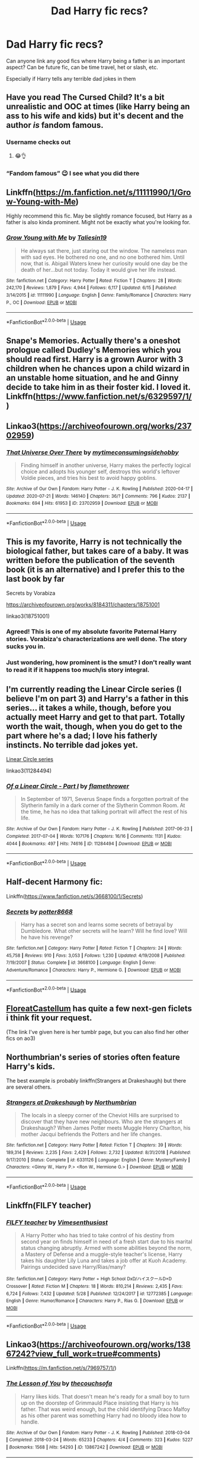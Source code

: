 #+TITLE: Dad Harry fic recs?

* Dad Harry fic recs?
:PROPERTIES:
:Author: kashira1786
:Score: 23
:DateUnix: 1596921167.0
:DateShort: 2020-Aug-09
:FlairText: Request
:END:
Can anyone link any good fics where Harry being a father is an important aspect? Can be future fic, can be time travel, het or slash, etc.

Especially if Harry tells any terrible dad jokes in them


** Have you read The Cursed Child? It's a bit unrealistic and OOC at times (like Harry being an ass to his wife and kids) but it's decent and the author /is/ fandom famous.
:PROPERTIES:
:Author: ewww-no-thanks
:Score: 35
:DateUnix: 1596931863.0
:DateShort: 2020-Aug-09
:END:

*** Username checks out
:PROPERTIES:
:Author: c0smicmuffin
:Score: 31
:DateUnix: 1596933345.0
:DateShort: 2020-Aug-09
:END:

**** 😂👌
:PROPERTIES:
:Author: ewww-no-thanks
:Score: 5
:DateUnix: 1596967577.0
:DateShort: 2020-Aug-09
:END:


*** “Fandom famous” 😉 I see what you did there
:PROPERTIES:
:Author: disastrician
:Score: 3
:DateUnix: 1596933109.0
:DateShort: 2020-Aug-09
:END:


** Linkffn([[https://m.fanfiction.net/s/11111990/1/Grow-Young-with-Me]])

Highly recommend this fic. May be slightly romance focused, but Harry as a father is also kinda prominent. Might not be exactly what you're looking for.
:PROPERTIES:
:Author: SixthHeaven
:Score: 10
:DateUnix: 1596936596.0
:DateShort: 2020-Aug-09
:END:

*** [[https://www.fanfiction.net/s/11111990/1/][*/Grow Young with Me/*]] by [[https://www.fanfiction.net/u/997444/Taliesin19][/Taliesin19/]]

#+begin_quote
  He always sat there, just staring out the window. The nameless man with sad eyes. He bothered no one, and no one bothered him. Until now, that is. Abigail Waters knew her curiosity would one day be the death of her...but not today. Today it would give her life instead.
#+end_quote

^{/Site/:} ^{fanfiction.net} ^{*|*} ^{/Category/:} ^{Harry} ^{Potter} ^{*|*} ^{/Rated/:} ^{Fiction} ^{T} ^{*|*} ^{/Chapters/:} ^{28} ^{*|*} ^{/Words/:} ^{242,170} ^{*|*} ^{/Reviews/:} ^{1,879} ^{*|*} ^{/Favs/:} ^{4,944} ^{*|*} ^{/Follows/:} ^{6,117} ^{*|*} ^{/Updated/:} ^{6/15} ^{*|*} ^{/Published/:} ^{3/14/2015} ^{*|*} ^{/id/:} ^{11111990} ^{*|*} ^{/Language/:} ^{English} ^{*|*} ^{/Genre/:} ^{Family/Romance} ^{*|*} ^{/Characters/:} ^{Harry} ^{P.,} ^{OC} ^{*|*} ^{/Download/:} ^{[[http://www.ff2ebook.com/old/ffn-bot/index.php?id=11111990&source=ff&filetype=epub][EPUB]]} ^{or} ^{[[http://www.ff2ebook.com/old/ffn-bot/index.php?id=11111990&source=ff&filetype=mobi][MOBI]]}

--------------

*FanfictionBot*^{2.0.0-beta} | [[https://github.com/tusing/reddit-ffn-bot/wiki/Usage][Usage]]
:PROPERTIES:
:Author: FanfictionBot
:Score: 2
:DateUnix: 1596936612.0
:DateShort: 2020-Aug-09
:END:


** Snape's Memories. Actually there's a oneshot prologue called Dudley's Memories which you should read first. Harry is a grown Auror with 3 children when he chances upon a child wizard in an unstable home situation, and he and Ginny decide to take him in as their foster kid. I loved it. Linkffn([[https://www.fanfiction.net/s/6329597/1/]])
:PROPERTIES:
:Author: disastrician
:Score: 3
:DateUnix: 1596931951.0
:DateShort: 2020-Aug-09
:END:


** Linkao3([[https://archiveofourown.org/works/23702959]])
:PROPERTIES:
:Author: HellaHotLancelot
:Score: 4
:DateUnix: 1596934921.0
:DateShort: 2020-Aug-09
:END:

*** [[https://archiveofourown.org/works/23702959][*/That Universe Over There/*]] by [[https://www.archiveofourown.org/users/mytimeconsumingsidehobby/pseuds/mytimeconsumingsidehobby][/mytimeconsumingsidehobby/]]

#+begin_quote
  Finding himself in another universe, Harry makes the perfectly logical choice and adopts his younger self, destroys this world's leftover Voldie pieces, and tries his best to avoid happy goblins.
#+end_quote

^{/Site/:} ^{Archive} ^{of} ^{Our} ^{Own} ^{*|*} ^{/Fandom/:} ^{Harry} ^{Potter} ^{-} ^{J.} ^{K.} ^{Rowling} ^{*|*} ^{/Published/:} ^{2020-04-17} ^{*|*} ^{/Updated/:} ^{2020-07-21} ^{*|*} ^{/Words/:} ^{146140} ^{*|*} ^{/Chapters/:} ^{36/?} ^{*|*} ^{/Comments/:} ^{796} ^{*|*} ^{/Kudos/:} ^{2137} ^{*|*} ^{/Bookmarks/:} ^{694} ^{*|*} ^{/Hits/:} ^{61953} ^{*|*} ^{/ID/:} ^{23702959} ^{*|*} ^{/Download/:} ^{[[https://archiveofourown.org/downloads/23702959/That%20Universe%20Over%20There.epub?updated_at=1595312667][EPUB]]} ^{or} ^{[[https://archiveofourown.org/downloads/23702959/That%20Universe%20Over%20There.mobi?updated_at=1595312667][MOBI]]}

--------------

*FanfictionBot*^{2.0.0-beta} | [[https://github.com/tusing/reddit-ffn-bot/wiki/Usage][Usage]]
:PROPERTIES:
:Author: FanfictionBot
:Score: 2
:DateUnix: 1596934940.0
:DateShort: 2020-Aug-09
:END:


** This is my favorite, Harry is not technically the biological father, but takes care of a baby. It was written before the publication of the seventh book (it is an alternative) and I prefer this to the last book by far

Secrets by Vorabiza

[[https://archiveofourown.org/works/8184311/chapters/18751001]]

linkao3(18751001)
:PROPERTIES:
:Author: JuliaBoot
:Score: 3
:DateUnix: 1596952220.0
:DateShort: 2020-Aug-09
:END:

*** Agreed! This is one of my absolute favorite Paternal Harry stories. Vorabiza's characterizations are well done. The story sucks you in.
:PROPERTIES:
:Author: nolajaxie
:Score: 2
:DateUnix: 1596994290.0
:DateShort: 2020-Aug-09
:END:


*** Just wondering, how prominent is the smut? I don't really want to read it if it happens too much/is story integral.
:PROPERTIES:
:Author: Ghosty_Bee
:Score: 1
:DateUnix: 1597014005.0
:DateShort: 2020-Aug-10
:END:


** I'm currently reading the Linear Circle series (I believe I'm on part 3) and Harry's a father in this series... it takes a while, though, before you actually meet Harry and get to that part. Totally worth the wait, though, when you do get to the part where he's a dad; I love his fatherly instincts. No terrible dad jokes yet.

[[https://archiveofourown.org/series/755028][Linear Circle series]]

linkao3(11284494)
:PROPERTIES:
:Author: HegemoneMilo
:Score: 2
:DateUnix: 1596927355.0
:DateShort: 2020-Aug-09
:END:

*** [[https://archiveofourown.org/works/11284494][*/Of a Linear Circle - Part I/*]] by [[https://www.archiveofourown.org/users/flamethrower/pseuds/flamethrower][/flamethrower/]]

#+begin_quote
  In September of 1971, Severus Snape finds a forgotten portrait of the Slytherin family in a dark corner of the Slytherin Common Room. At the time, he has no idea that talking portrait will affect the rest of his life.
#+end_quote

^{/Site/:} ^{Archive} ^{of} ^{Our} ^{Own} ^{*|*} ^{/Fandom/:} ^{Harry} ^{Potter} ^{-} ^{J.} ^{K.} ^{Rowling} ^{*|*} ^{/Published/:} ^{2017-06-23} ^{*|*} ^{/Completed/:} ^{2017-07-04} ^{*|*} ^{/Words/:} ^{107176} ^{*|*} ^{/Chapters/:} ^{16/16} ^{*|*} ^{/Comments/:} ^{1131} ^{*|*} ^{/Kudos/:} ^{4044} ^{*|*} ^{/Bookmarks/:} ^{497} ^{*|*} ^{/Hits/:} ^{74616} ^{*|*} ^{/ID/:} ^{11284494} ^{*|*} ^{/Download/:} ^{[[https://archiveofourown.org/downloads/11284494/Of%20a%20Linear%20Circle%20-.epub?updated_at=1593217125][EPUB]]} ^{or} ^{[[https://archiveofourown.org/downloads/11284494/Of%20a%20Linear%20Circle%20-.mobi?updated_at=1593217125][MOBI]]}

--------------

*FanfictionBot*^{2.0.0-beta} | [[https://github.com/tusing/reddit-ffn-bot/wiki/Usage][Usage]]
:PROPERTIES:
:Author: FanfictionBot
:Score: 3
:DateUnix: 1596927372.0
:DateShort: 2020-Aug-09
:END:


** Half-decent Harmony fic:

Linkffn([[https://www.fanfiction.net/s/3668100/1/Secrets]])
:PROPERTIES:
:Author: digividsmith
:Score: 2
:DateUnix: 1596935296.0
:DateShort: 2020-Aug-09
:END:

*** [[https://www.fanfiction.net/s/3668100/1/][*/Secrets/*]] by [[https://www.fanfiction.net/u/1161055/potter8668][/potter8668/]]

#+begin_quote
  Harry has a secret son and learns some secrets of betrayal by Dumbledore. What other secrets will he learn? Will he find love? Will he have his revenge?
#+end_quote

^{/Site/:} ^{fanfiction.net} ^{*|*} ^{/Category/:} ^{Harry} ^{Potter} ^{*|*} ^{/Rated/:} ^{Fiction} ^{T} ^{*|*} ^{/Chapters/:} ^{24} ^{*|*} ^{/Words/:} ^{45,758} ^{*|*} ^{/Reviews/:} ^{910} ^{*|*} ^{/Favs/:} ^{3,053} ^{*|*} ^{/Follows/:} ^{1,230} ^{*|*} ^{/Updated/:} ^{4/19/2008} ^{*|*} ^{/Published/:} ^{7/19/2007} ^{*|*} ^{/Status/:} ^{Complete} ^{*|*} ^{/id/:} ^{3668100} ^{*|*} ^{/Language/:} ^{English} ^{*|*} ^{/Genre/:} ^{Adventure/Romance} ^{*|*} ^{/Characters/:} ^{Harry} ^{P.,} ^{Hermione} ^{G.} ^{*|*} ^{/Download/:} ^{[[http://www.ff2ebook.com/old/ffn-bot/index.php?id=3668100&source=ff&filetype=epub][EPUB]]} ^{or} ^{[[http://www.ff2ebook.com/old/ffn-bot/index.php?id=3668100&source=ff&filetype=mobi][MOBI]]}

--------------

*FanfictionBot*^{2.0.0-beta} | [[https://github.com/tusing/reddit-ffn-bot/wiki/Usage][Usage]]
:PROPERTIES:
:Author: FanfictionBot
:Score: 2
:DateUnix: 1596935319.0
:DateShort: 2020-Aug-09
:END:


** [[https://floreatcastellumposts.tumblr.com/][FloreatCastellum]] has quite a few next-gen ficlets i think fit your request.

(The link I've given here is her tumblr page, but you can also find her other fics on ao3)
:PROPERTIES:
:Author: AGullibleperson
:Score: 1
:DateUnix: 1596972952.0
:DateShort: 2020-Aug-09
:END:


** Northumbrian's series of stories often feature Harry's kids.

The best example is probably linkffn(Strangers at Drakeshaugh) but there are several others.
:PROPERTIES:
:Author: rpeh
:Score: 1
:DateUnix: 1596985510.0
:DateShort: 2020-Aug-09
:END:

*** [[https://www.fanfiction.net/s/6331126/1/][*/Strangers at Drakeshaugh/*]] by [[https://www.fanfiction.net/u/2132422/Northumbrian][/Northumbrian/]]

#+begin_quote
  The locals in a sleepy corner of the Cheviot Hills are surprised to discover that they have new neighbours. Who are the strangers at Drakeshaugh? When James Potter meets Muggle Henry Charlton, his mother Jacqui befriends the Potters and her life changes.
#+end_quote

^{/Site/:} ^{fanfiction.net} ^{*|*} ^{/Category/:} ^{Harry} ^{Potter} ^{*|*} ^{/Rated/:} ^{Fiction} ^{T} ^{*|*} ^{/Chapters/:} ^{39} ^{*|*} ^{/Words/:} ^{189,314} ^{*|*} ^{/Reviews/:} ^{2,235} ^{*|*} ^{/Favs/:} ^{2,429} ^{*|*} ^{/Follows/:} ^{2,732} ^{*|*} ^{/Updated/:} ^{8/31/2018} ^{*|*} ^{/Published/:} ^{9/17/2010} ^{*|*} ^{/Status/:} ^{Complete} ^{*|*} ^{/id/:} ^{6331126} ^{*|*} ^{/Language/:} ^{English} ^{*|*} ^{/Genre/:} ^{Mystery/Family} ^{*|*} ^{/Characters/:} ^{<Ginny} ^{W.,} ^{Harry} ^{P.>} ^{<Ron} ^{W.,} ^{Hermione} ^{G.>} ^{*|*} ^{/Download/:} ^{[[http://www.ff2ebook.com/old/ffn-bot/index.php?id=6331126&source=ff&filetype=epub][EPUB]]} ^{or} ^{[[http://www.ff2ebook.com/old/ffn-bot/index.php?id=6331126&source=ff&filetype=mobi][MOBI]]}

--------------

*FanfictionBot*^{2.0.0-beta} | [[https://github.com/tusing/reddit-ffn-bot/wiki/Usage][Usage]]
:PROPERTIES:
:Author: FanfictionBot
:Score: 1
:DateUnix: 1596985534.0
:DateShort: 2020-Aug-09
:END:


** Linkffn(FILFY teacher)
:PROPERTIES:
:Author: trick_fox
:Score: 1
:DateUnix: 1597005769.0
:DateShort: 2020-Aug-10
:END:

*** [[https://www.fanfiction.net/s/12772385/1/][*/FILFY teacher/*]] by [[https://www.fanfiction.net/u/4785338/Vimesenthusiast][/Vimesenthusiast/]]

#+begin_quote
  A Harry Potter who has tried to take control of his destiny from second year on finds himself in need of a fresh start due to his marital status changing abruptly. Armed with some abilities beyond the norm, a Mastery of Defense and a muggle-style teacher's license, Harry takes his daughter Lily Luna and takes a job offer at Kuoh Academy. Pairings undecided save Harry/Rias/many?
#+end_quote

^{/Site/:} ^{fanfiction.net} ^{*|*} ^{/Category/:} ^{Harry} ^{Potter} ^{+} ^{High} ^{School} ^{DxD/ハイスクールD×D} ^{Crossover} ^{*|*} ^{/Rated/:} ^{Fiction} ^{M} ^{*|*} ^{/Chapters/:} ^{18} ^{*|*} ^{/Words/:} ^{810,214} ^{*|*} ^{/Reviews/:} ^{2,435} ^{*|*} ^{/Favs/:} ^{6,724} ^{*|*} ^{/Follows/:} ^{7,432} ^{*|*} ^{/Updated/:} ^{5/28} ^{*|*} ^{/Published/:} ^{12/24/2017} ^{*|*} ^{/id/:} ^{12772385} ^{*|*} ^{/Language/:} ^{English} ^{*|*} ^{/Genre/:} ^{Humor/Romance} ^{*|*} ^{/Characters/:} ^{Harry} ^{P.,} ^{Rias} ^{G.} ^{*|*} ^{/Download/:} ^{[[http://www.ff2ebook.com/old/ffn-bot/index.php?id=12772385&source=ff&filetype=epub][EPUB]]} ^{or} ^{[[http://www.ff2ebook.com/old/ffn-bot/index.php?id=12772385&source=ff&filetype=mobi][MOBI]]}

--------------

*FanfictionBot*^{2.0.0-beta} | [[https://github.com/tusing/reddit-ffn-bot/wiki/Usage][Usage]]
:PROPERTIES:
:Author: FanfictionBot
:Score: 2
:DateUnix: 1597005790.0
:DateShort: 2020-Aug-10
:END:


** Linkao3([[https://archiveofourown.org/works/13867242?view_full_work=true#comments]])

Linkffn([[https://m.fanfiction.net/s/7969757/1/]])
:PROPERTIES:
:Author: ElaineofAstolat
:Score: 1
:DateUnix: 1596929410.0
:DateShort: 2020-Aug-09
:END:

*** [[https://archiveofourown.org/works/13867242][*/The Lesson of You/*]] by [[https://www.archiveofourown.org/users/thecouchsofa/pseuds/thecouchsofa][/thecouchsofa/]]

#+begin_quote
  Harry likes kids. That doesn't mean he's ready for a small boy to turn up on the doorstep of Grimmauld Place insisting that Harry is his father. That was weird enough, but the child identifying Draco Malfoy as his other parent was something Harry had no bloody idea how to handle.
#+end_quote

^{/Site/:} ^{Archive} ^{of} ^{Our} ^{Own} ^{*|*} ^{/Fandom/:} ^{Harry} ^{Potter} ^{-} ^{J.} ^{K.} ^{Rowling} ^{*|*} ^{/Published/:} ^{2018-03-04} ^{*|*} ^{/Completed/:} ^{2018-03-24} ^{*|*} ^{/Words/:} ^{65233} ^{*|*} ^{/Chapters/:} ^{4/4} ^{*|*} ^{/Comments/:} ^{323} ^{*|*} ^{/Kudos/:} ^{5227} ^{*|*} ^{/Bookmarks/:} ^{1568} ^{*|*} ^{/Hits/:} ^{54293} ^{*|*} ^{/ID/:} ^{13867242} ^{*|*} ^{/Download/:} ^{[[https://archiveofourown.org/downloads/13867242/The%20Lesson%20of%20You.epub?updated_at=1588735386][EPUB]]} ^{or} ^{[[https://archiveofourown.org/downloads/13867242/The%20Lesson%20of%20You.mobi?updated_at=1588735386][MOBI]]}

--------------

[[https://www.fanfiction.net/s/7969757/1/][*/Harry Potter and the Greatest Gift/*]] by [[https://www.fanfiction.net/u/2770176/Abbyngton][/Abbyngton/]]

#+begin_quote
  Harry comes home after finishing his fifth year, the happenings at the department of mysteries and Sirius death heavy on his mind. He finds the Dursley household in chaos and learns that sometimes great gifts come in small packages. As usual no slash!
#+end_quote

^{/Site/:} ^{fanfiction.net} ^{*|*} ^{/Category/:} ^{Harry} ^{Potter} ^{*|*} ^{/Rated/:} ^{Fiction} ^{K+} ^{*|*} ^{/Chapters/:} ^{13} ^{*|*} ^{/Words/:} ^{61,192} ^{*|*} ^{/Reviews/:} ^{743} ^{*|*} ^{/Favs/:} ^{2,166} ^{*|*} ^{/Follows/:} ^{2,618} ^{*|*} ^{/Updated/:} ^{2/21/2013} ^{*|*} ^{/Published/:} ^{3/29/2012} ^{*|*} ^{/id/:} ^{7969757} ^{*|*} ^{/Language/:} ^{English} ^{*|*} ^{/Genre/:} ^{Family} ^{*|*} ^{/Characters/:} ^{Harry} ^{P.} ^{*|*} ^{/Download/:} ^{[[http://www.ff2ebook.com/old/ffn-bot/index.php?id=7969757&source=ff&filetype=epub][EPUB]]} ^{or} ^{[[http://www.ff2ebook.com/old/ffn-bot/index.php?id=7969757&source=ff&filetype=mobi][MOBI]]}

--------------

*FanfictionBot*^{2.0.0-beta} | [[https://github.com/tusing/reddit-ffn-bot/wiki/Usage][Usage]]
:PROPERTIES:
:Author: FanfictionBot
:Score: 6
:DateUnix: 1596929426.0
:DateShort: 2020-Aug-09
:END:

**** I second Lesson of You. Ollie is beyond adorable and Todd/Bobby is such an interesting addition.
:PROPERTIES:
:Author: nolajaxie
:Score: 1
:DateUnix: 1596994469.0
:DateShort: 2020-Aug-09
:END:


** A big part of harry's personality is about wanting to be a good dad in [[https://m.fanfiction.net/s/12772385/1/FILFY-teacher]] though no dad jokes that I can remember in it, it is heterosexual harry and a crossover
:PROPERTIES:
:Score: 1
:DateUnix: 1596945649.0
:DateShort: 2020-Aug-09
:END:


** Lots of family fics on my page, Pottermum, on SIYE, [[https://ff.net][ff.net]] and Ao3
:PROPERTIES:
:Author: Pottermum
:Score: 1
:DateUnix: 1596965997.0
:DateShort: 2020-Aug-09
:END:
